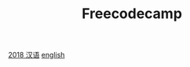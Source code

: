 #+TITLE: Freecodecamp

[[https://learn.freecodecamp.one/][2018 汉语]]
[[https://www.freecodecamp.org/learn/][english]]

